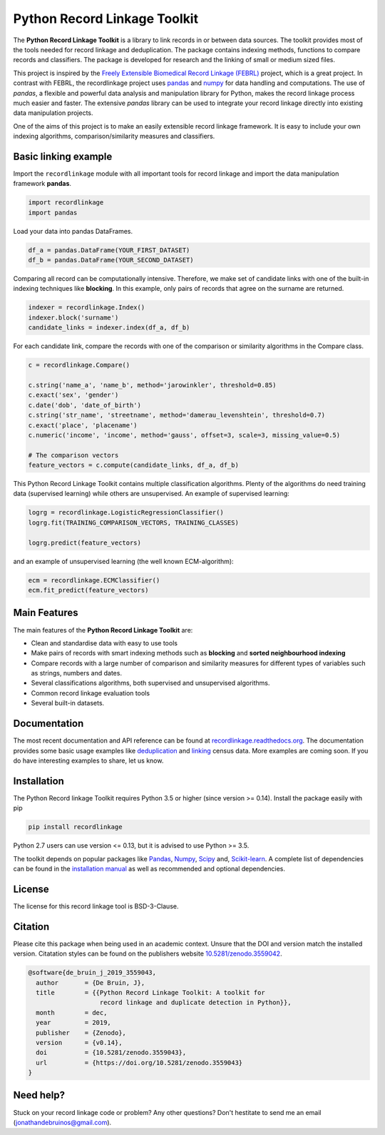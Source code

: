 Python Record Linkage Toolkit
=============================

|pypi| |travis| |codecov| |docs| |zenodo|

.. |travis| image:: https://travis-ci.org/J535D165/recordlinkage.svg?branch=master
  :target: https://travis-ci.org/J535D165/recordlinkage
  :alt: TravisCI Status

.. |pypi| image:: https://badge.fury.io/py/recordlinkage.svg
  :target: https://pypi.python.org/pypi/recordlinkage/
  :alt: Pypi Version
    
.. |codecov| image:: https://codecov.io/gh/J535D165/recordlinkage/branch/master/graph/badge.svg
  :target: https://codecov.io/gh/J535D165/recordlinkage
  :alt: Code Coverage

.. |docs| image:: https://readthedocs.org/projects/recordlinkage/badge/?version=latest
  :target: https://recordlinkage.readthedocs.io/en/latest/?badge=latest
  :alt: Documentation Status
  
.. |zenodo| image:: https://zenodo.org/badge/DOI/10.5281/zenodo.3559042.svg
  :target: https://doi.org/10.5281/zenodo.3559042
  :alt: Zenodo DOI


The **Python Record Linkage Toolkit** is a library to link records in or
between data sources. The toolkit provides most of the tools needed for
record linkage and deduplication. The package contains indexing methods,
functions to compare records and classifiers. The package is developed for
research and the linking of small or medium sized files.

This project is inspired by the `Freely Extensible Biomedical Record Linkage
(FEBRL) <https://sourceforge.net/projects/febrl/>`__ project, which is a great
project. In contrast with FEBRL, the recordlinkage project uses `pandas
<http://pandas.pydata.org/>`__ and `numpy <http://www.numpy.org/>`__ for data
handling and computations. The use of *pandas*, a flexible and powerful data
analysis and manipulation library for Python, makes the record linkage process
much easier and faster. The extensive *pandas* library can be used to
integrate your record linkage directly into existing data manipulation
projects.

One of the aims of this project is to make an easily extensible record 
linkage framework. It is easy to include your own indexing algorithms,
comparison/similarity measures and classifiers.


Basic linking example
---------------------

Import the ``recordlinkage`` module with all important tools for record
linkage and import the data manipulation framework **pandas**.

.. code:: python

    import recordlinkage
    import pandas

Load your data into pandas DataFrames. 

.. code:: python

    df_a = pandas.DataFrame(YOUR_FIRST_DATASET)
    df_b = pandas.DataFrame(YOUR_SECOND_DATASET)

Comparing all record can be computationally intensive. Therefore, we make 
set of candidate links with one of the built-in indexing techniques like
**blocking**. In this example, only pairs of records that agree on the surname
are returned.

.. code:: python

    indexer = recordlinkage.Index()
    indexer.block('surname')
    candidate_links = indexer.index(df_a, df_b)

For each candidate link, compare the records with one of the
comparison or similarity algorithms in the Compare class.

.. code:: python

    c = recordlinkage.Compare()

    c.string('name_a', 'name_b', method='jarowinkler', threshold=0.85)
    c.exact('sex', 'gender')
    c.date('dob', 'date_of_birth')
    c.string('str_name', 'streetname', method='damerau_levenshtein', threshold=0.7)
    c.exact('place', 'placename')
    c.numeric('income', 'income', method='gauss', offset=3, scale=3, missing_value=0.5)

    # The comparison vectors
    feature_vectors = c.compute(candidate_links, df_a, df_b)

This Python Record Linkage Toolkit contains multiple classification algorithms.
Plenty of the algorithms do need training data (supervised learning) while
others are unsupervised. An example of supervised learning:

.. code:: python

    logrg = recordlinkage.LogisticRegressionClassifier()
    logrg.fit(TRAINING_COMPARISON_VECTORS, TRAINING_CLASSES)

    logrg.predict(feature_vectors)

and an example of unsupervised learning (the well known ECM-algorithm):

.. code:: python

    ecm = recordlinkage.ECMClassifier()
    ecm.fit_predict(feature_vectors)

Main Features
-------------

The main features of the **Python Record Linkage Toolkit** are:


-  Clean and standardise data with easy to use tools
-  Make pairs of records with smart indexing methods such as
   **blocking** and **sorted neighbourhood indexing**
-  Compare records with a large number of comparison and similarity
   measures for different types of variables such as strings, numbers and dates.
-  Several classifications algorithms, both supervised and unsupervised
   algorithms.
-  Common record linkage evaluation tools
-  Several built-in datasets. 

Documentation 
-------------

The most recent documentation and API reference can be found at
`recordlinkage.readthedocs.org
<http://recordlinkage.readthedocs.org/en/latest/>`__. The documentation
provides some basic usage examples like deduplication_ and linking_ census
data. More examples are coming soon. If you do have interesting examples to
share, let us know.

.. _deduplication: http://recordlinkage.readthedocs.io/en/latest/notebooks/data_deduplication.html
.. _linking: http://recordlinkage.readthedocs.io/en/latest/notebooks/link_two_dataframes.html

Installation
------------

The Python Record linkage Toolkit requires Python 3.5 or higher (since version
>= 0.14). Install the package easily with pip

.. code:: sh

    pip install recordlinkage

Python 2.7 users can use version <= 0.13, but it is advised to use Python >=
3.5.

The toolkit depends on popular packages like Pandas_, Numpy_, Scipy_
and, `Scikit-learn`_. A complete list of dependencies 
can be found in the `installation manual <https://recordlinkage.readthedocs.io/en/latest/installation.html>`__
as well as recommended and optional dependencies.

.. _Numpy: http://www.numpy.org
.. _Pandas: https://github.com/pydata/pandas
.. _Scipy: https://www.scipy.org/
.. _Scikit-learn: http://scikit-learn.org/

License
-------

The license for this record linkage tool is BSD-3-Clause.

Citation
--------

Please cite this package when being used in an academic context. Unsure that the DOI
and version match the installed version. Citatation styles can be found 
on the publishers website 
`10.5281/zenodo.3559042 <https://doi.org/10.5281/zenodo.3559042>`__.

.. code:: text

  @software{de_bruin_j_2019_3559043,
    author       = {De Bruin, J},
    title        = {{Python Record Linkage Toolkit: A toolkit for 
                     record linkage and duplicate detection in Python}},
    month        = dec,
    year         = 2019,
    publisher    = {Zenodo},
    version      = {v0.14},
    doi          = {10.5281/zenodo.3559043},
    url          = {https://doi.org/10.5281/zenodo.3559043}
  }


Need help?
----------

Stuck on your record linkage code or problem? Any other questions? Don't
hestitate to send me an email (jonathandebruinos@gmail.com).
